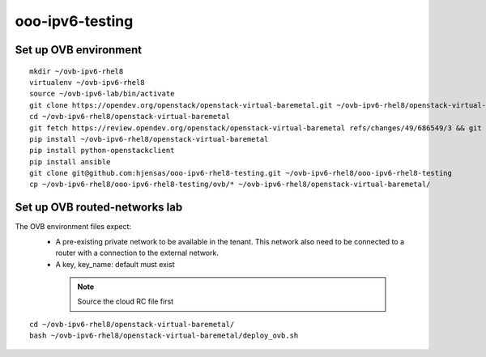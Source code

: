 ooo-ipv6-testing
================

Set up OVB environment
----------------------

::

  mkdir ~/ovb-ipv6-rhel8
  virtualenv ~/ovb-ipv6-rhel8
  source ~/ovb-ipv6-lab/bin/activate
  git clone https://opendev.org/openstack/openstack-virtual-baremetal.git ~/ovb-ipv6-rhel8/openstack-virtual-baremetal
  cd ~/ovb-ipv6-rhel8/openstack-virtual-baremetal
  git fetch https://review.opendev.org/openstack/openstack-virtual-baremetal refs/changes/49/686549/3 && git checkout FETCH_HEAD
  pip install ~/ovb-ipv6-rhel8/openstack-virtual-baremetal
  pip install python-openstackclient
  pip install ansible
  git clone git@github.com:hjensas/ooo-ipv6-rhel8-testing.git ~/ovb-ipv6-rhel8/ooo-ipv6-rhel8-testing
  cp ~/ovb-ipv6-rhel8/ooo-ipv6-rhel8-testing/ovb/* ~/ovb-ipv6-rhel8/openstack-virtual-baremetal/

Set up OVB routed-networks lab
------------------------------

The OVB environment files expect:
 - A pre-existing private network to be available in the tenant.
   This network also need to be connected to a router with a connection
   to the external network.
 - A key, key_name: default must exist

  .. NOTE:: Source the cloud RC file first

::

  cd ~/ovb-ipv6-rhel8/openstack-virtual-baremetal/
  bash ~/ovb-ipv6-rhel8/openstack-virtual-baremetal/deploy_ovb.sh



